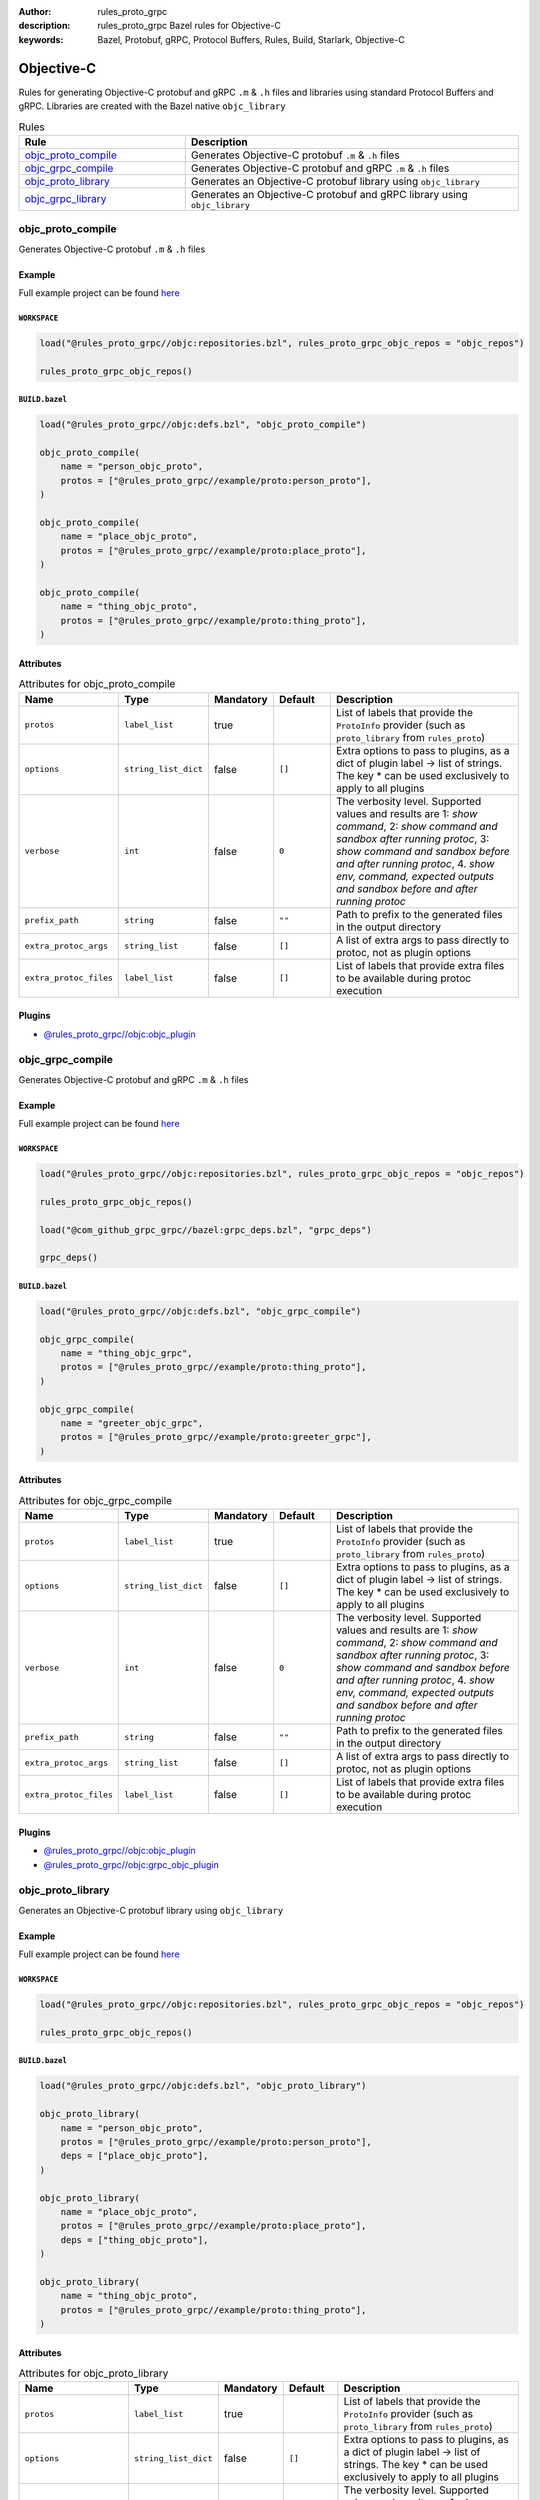 :author: rules_proto_grpc
:description: rules_proto_grpc Bazel rules for Objective-C
:keywords: Bazel, Protobuf, gRPC, Protocol Buffers, Rules, Build, Starlark, Objective-C


Objective-C
===========

Rules for generating Objective-C protobuf and gRPC ``.m`` & ``.h`` files and libraries using standard Protocol Buffers and gRPC. Libraries are created with the Bazel native ``objc_library``

.. list-table:: Rules
   :widths: 1 2
   :header-rows: 1

   * - Rule
     - Description
   * - `objc_proto_compile`_
     - Generates Objective-C protobuf ``.m`` & ``.h`` files
   * - `objc_grpc_compile`_
     - Generates Objective-C protobuf and gRPC ``.m`` & ``.h`` files
   * - `objc_proto_library`_
     - Generates an Objective-C protobuf library using ``objc_library``
   * - `objc_grpc_library`_
     - Generates an Objective-C protobuf and gRPC library using ``objc_library``

.. _objc_proto_compile:

objc_proto_compile
------------------

Generates Objective-C protobuf ``.m`` & ``.h`` files

Example
*******

Full example project can be found `here <https://github.com/rules-proto-grpc/rules_proto_grpc/tree/master/example/objc/objc_proto_compile>`__

``WORKSPACE``
^^^^^^^^^^^^^

.. code-block:: python

   load("@rules_proto_grpc//objc:repositories.bzl", rules_proto_grpc_objc_repos = "objc_repos")
   
   rules_proto_grpc_objc_repos()

``BUILD.bazel``
^^^^^^^^^^^^^^^

.. code-block:: python

   load("@rules_proto_grpc//objc:defs.bzl", "objc_proto_compile")
   
   objc_proto_compile(
       name = "person_objc_proto",
       protos = ["@rules_proto_grpc//example/proto:person_proto"],
   )
   
   objc_proto_compile(
       name = "place_objc_proto",
       protos = ["@rules_proto_grpc//example/proto:place_proto"],
   )
   
   objc_proto_compile(
       name = "thing_objc_proto",
       protos = ["@rules_proto_grpc//example/proto:thing_proto"],
   )

Attributes
**********

.. list-table:: Attributes for objc_proto_compile
   :widths: 1 1 1 1 4
   :header-rows: 1

   * - Name
     - Type
     - Mandatory
     - Default
     - Description
   * - ``protos``
     - ``label_list``
     - true
     - 
     - List of labels that provide the ``ProtoInfo`` provider (such as ``proto_library`` from ``rules_proto``)
   * - ``options``
     - ``string_list_dict``
     - false
     - ``[]``
     - Extra options to pass to plugins, as a dict of plugin label -> list of strings. The key * can be used exclusively to apply to all plugins
   * - ``verbose``
     - ``int``
     - false
     - ``0``
     - The verbosity level. Supported values and results are 1: *show command*, 2: *show command and sandbox after running protoc*, 3: *show command and sandbox before and after running protoc*, 4. *show env, command, expected outputs and sandbox before and after running protoc*
   * - ``prefix_path``
     - ``string``
     - false
     - ``""``
     - Path to prefix to the generated files in the output directory
   * - ``extra_protoc_args``
     - ``string_list``
     - false
     - ``[]``
     - A list of extra args to pass directly to protoc, not as plugin options
   * - ``extra_protoc_files``
     - ``label_list``
     - false
     - ``[]``
     - List of labels that provide extra files to be available during protoc execution

Plugins
*******

- `@rules_proto_grpc//objc:objc_plugin <https://github.com/rules-proto-grpc/rules_proto_grpc/blob/master/objc/BUILD.bazel>`__

.. _objc_grpc_compile:

objc_grpc_compile
-----------------

Generates Objective-C protobuf and gRPC ``.m`` & ``.h`` files

Example
*******

Full example project can be found `here <https://github.com/rules-proto-grpc/rules_proto_grpc/tree/master/example/objc/objc_grpc_compile>`__

``WORKSPACE``
^^^^^^^^^^^^^

.. code-block:: python

   load("@rules_proto_grpc//objc:repositories.bzl", rules_proto_grpc_objc_repos = "objc_repos")
   
   rules_proto_grpc_objc_repos()
   
   load("@com_github_grpc_grpc//bazel:grpc_deps.bzl", "grpc_deps")
   
   grpc_deps()

``BUILD.bazel``
^^^^^^^^^^^^^^^

.. code-block:: python

   load("@rules_proto_grpc//objc:defs.bzl", "objc_grpc_compile")
   
   objc_grpc_compile(
       name = "thing_objc_grpc",
       protos = ["@rules_proto_grpc//example/proto:thing_proto"],
   )
   
   objc_grpc_compile(
       name = "greeter_objc_grpc",
       protos = ["@rules_proto_grpc//example/proto:greeter_grpc"],
   )

Attributes
**********

.. list-table:: Attributes for objc_grpc_compile
   :widths: 1 1 1 1 4
   :header-rows: 1

   * - Name
     - Type
     - Mandatory
     - Default
     - Description
   * - ``protos``
     - ``label_list``
     - true
     - 
     - List of labels that provide the ``ProtoInfo`` provider (such as ``proto_library`` from ``rules_proto``)
   * - ``options``
     - ``string_list_dict``
     - false
     - ``[]``
     - Extra options to pass to plugins, as a dict of plugin label -> list of strings. The key * can be used exclusively to apply to all plugins
   * - ``verbose``
     - ``int``
     - false
     - ``0``
     - The verbosity level. Supported values and results are 1: *show command*, 2: *show command and sandbox after running protoc*, 3: *show command and sandbox before and after running protoc*, 4. *show env, command, expected outputs and sandbox before and after running protoc*
   * - ``prefix_path``
     - ``string``
     - false
     - ``""``
     - Path to prefix to the generated files in the output directory
   * - ``extra_protoc_args``
     - ``string_list``
     - false
     - ``[]``
     - A list of extra args to pass directly to protoc, not as plugin options
   * - ``extra_protoc_files``
     - ``label_list``
     - false
     - ``[]``
     - List of labels that provide extra files to be available during protoc execution

Plugins
*******

- `@rules_proto_grpc//objc:objc_plugin <https://github.com/rules-proto-grpc/rules_proto_grpc/blob/master/objc/BUILD.bazel>`__
- `@rules_proto_grpc//objc:grpc_objc_plugin <https://github.com/rules-proto-grpc/rules_proto_grpc/blob/master/objc/BUILD.bazel>`__

.. _objc_proto_library:

objc_proto_library
------------------

Generates an Objective-C protobuf library using ``objc_library``

Example
*******

Full example project can be found `here <https://github.com/rules-proto-grpc/rules_proto_grpc/tree/master/example/objc/objc_proto_library>`__

``WORKSPACE``
^^^^^^^^^^^^^

.. code-block:: python

   load("@rules_proto_grpc//objc:repositories.bzl", rules_proto_grpc_objc_repos = "objc_repos")
   
   rules_proto_grpc_objc_repos()

``BUILD.bazel``
^^^^^^^^^^^^^^^

.. code-block:: python

   load("@rules_proto_grpc//objc:defs.bzl", "objc_proto_library")
   
   objc_proto_library(
       name = "person_objc_proto",
       protos = ["@rules_proto_grpc//example/proto:person_proto"],
       deps = ["place_objc_proto"],
   )
   
   objc_proto_library(
       name = "place_objc_proto",
       protos = ["@rules_proto_grpc//example/proto:place_proto"],
       deps = ["thing_objc_proto"],
   )
   
   objc_proto_library(
       name = "thing_objc_proto",
       protos = ["@rules_proto_grpc//example/proto:thing_proto"],
   )

Attributes
**********

.. list-table:: Attributes for objc_proto_library
   :widths: 1 1 1 1 4
   :header-rows: 1

   * - Name
     - Type
     - Mandatory
     - Default
     - Description
   * - ``protos``
     - ``label_list``
     - true
     - 
     - List of labels that provide the ``ProtoInfo`` provider (such as ``proto_library`` from ``rules_proto``)
   * - ``options``
     - ``string_list_dict``
     - false
     - ``[]``
     - Extra options to pass to plugins, as a dict of plugin label -> list of strings. The key * can be used exclusively to apply to all plugins
   * - ``verbose``
     - ``int``
     - false
     - ``0``
     - The verbosity level. Supported values and results are 1: *show command*, 2: *show command and sandbox after running protoc*, 3: *show command and sandbox before and after running protoc*, 4. *show env, command, expected outputs and sandbox before and after running protoc*
   * - ``prefix_path``
     - ``string``
     - false
     - ``""``
     - Path to prefix to the generated files in the output directory
   * - ``extra_protoc_args``
     - ``string_list``
     - false
     - ``[]``
     - A list of extra args to pass directly to protoc, not as plugin options
   * - ``extra_protoc_files``
     - ``label_list``
     - false
     - ``[]``
     - List of labels that provide extra files to be available during protoc execution
   * - ``deps``
     - ``label_list``
     - false
     - ``[]``
     - List of labels to pass as deps attr to underlying lang_library rule
   * - ``alwayslink``
     - ``bool``
     - false
     - ``None``
     - Passed to the ``alwayslink`` attribute of ``cc_library``.
   * - ``copts``
     - ``string_list``
     - false
     - ``None``
     - Passed to the ``opts`` attribute of ``cc_library``.
   * - ``defines``
     - ``string_list``
     - false
     - ``None``
     - Passed to the ``defines`` attribute of ``cc_library``.
   * - ``include_prefix``
     - ``string``
     - false
     - ``None``
     - Passed to the ``include_prefix`` attribute of ``cc_library``.
   * - ``linkopts``
     - ``string_list``
     - false
     - ``None``
     - Passed to the ``linkopts`` attribute of ``cc_library``.
   * - ``linkstatic``
     - ``bool``
     - false
     - ``None``
     - Passed to the ``linkstatic`` attribute of ``cc_library``.
   * - ``local_defines``
     - ``string_list``
     - false
     - ``None``
     - Passed to the ``local_defines`` attribute of ``cc_library``.
   * - ``nocopts``
     - ``string``
     - false
     - ``None``
     - Passed to the ``nocopts`` attribute of ``cc_library``.
   * - ``strip_include_prefix``
     - ``string``
     - false
     - ``None``
     - Passed to the ``strip_include_prefix`` attribute of ``cc_library``.

.. _objc_grpc_library:

objc_grpc_library
-----------------

.. warning:: This rule is experimental. It may not work correctly or may change in future releases!

Generates an Objective-C protobuf and gRPC library using ``objc_library``

Example
*******

Full example project can be found `here <https://github.com/rules-proto-grpc/rules_proto_grpc/tree/master/example/objc/objc_grpc_library>`__

``WORKSPACE``
^^^^^^^^^^^^^

.. code-block:: python

   load("@rules_proto_grpc//objc:repositories.bzl", rules_proto_grpc_objc_repos = "objc_repos")
   
   rules_proto_grpc_objc_repos()
   
   load("@com_github_grpc_grpc//bazel:grpc_deps.bzl", "grpc_deps")
   
   grpc_deps()

``BUILD.bazel``
^^^^^^^^^^^^^^^

.. code-block:: python

   load("@rules_proto_grpc//objc:defs.bzl", "objc_grpc_library")
   
   objc_grpc_library(
       name = "thing_objc_grpc",
       protos = ["@rules_proto_grpc//example/proto:thing_proto"],
   )
   
   objc_grpc_library(
       name = "greeter_objc_grpc",
       protos = ["@rules_proto_grpc//example/proto:greeter_grpc"],
       deps = ["thing_objc_grpc"],
   )

Attributes
**********

.. list-table:: Attributes for objc_grpc_library
   :widths: 1 1 1 1 4
   :header-rows: 1

   * - Name
     - Type
     - Mandatory
     - Default
     - Description
   * - ``protos``
     - ``label_list``
     - true
     - 
     - List of labels that provide the ``ProtoInfo`` provider (such as ``proto_library`` from ``rules_proto``)
   * - ``options``
     - ``string_list_dict``
     - false
     - ``[]``
     - Extra options to pass to plugins, as a dict of plugin label -> list of strings. The key * can be used exclusively to apply to all plugins
   * - ``verbose``
     - ``int``
     - false
     - ``0``
     - The verbosity level. Supported values and results are 1: *show command*, 2: *show command and sandbox after running protoc*, 3: *show command and sandbox before and after running protoc*, 4. *show env, command, expected outputs and sandbox before and after running protoc*
   * - ``prefix_path``
     - ``string``
     - false
     - ``""``
     - Path to prefix to the generated files in the output directory
   * - ``extra_protoc_args``
     - ``string_list``
     - false
     - ``[]``
     - A list of extra args to pass directly to protoc, not as plugin options
   * - ``extra_protoc_files``
     - ``label_list``
     - false
     - ``[]``
     - List of labels that provide extra files to be available during protoc execution
   * - ``deps``
     - ``label_list``
     - false
     - ``[]``
     - List of labels to pass as deps attr to underlying lang_library rule
   * - ``alwayslink``
     - ``bool``
     - false
     - ``None``
     - Passed to the ``alwayslink`` attribute of ``cc_library``.
   * - ``copts``
     - ``string_list``
     - false
     - ``None``
     - Passed to the ``opts`` attribute of ``cc_library``.
   * - ``defines``
     - ``string_list``
     - false
     - ``None``
     - Passed to the ``defines`` attribute of ``cc_library``.
   * - ``include_prefix``
     - ``string``
     - false
     - ``None``
     - Passed to the ``include_prefix`` attribute of ``cc_library``.
   * - ``linkopts``
     - ``string_list``
     - false
     - ``None``
     - Passed to the ``linkopts`` attribute of ``cc_library``.
   * - ``linkstatic``
     - ``bool``
     - false
     - ``None``
     - Passed to the ``linkstatic`` attribute of ``cc_library``.
   * - ``local_defines``
     - ``string_list``
     - false
     - ``None``
     - Passed to the ``local_defines`` attribute of ``cc_library``.
   * - ``nocopts``
     - ``string``
     - false
     - ``None``
     - Passed to the ``nocopts`` attribute of ``cc_library``.
   * - ``strip_include_prefix``
     - ``string``
     - false
     - ``None``
     - Passed to the ``strip_include_prefix`` attribute of ``cc_library``.

